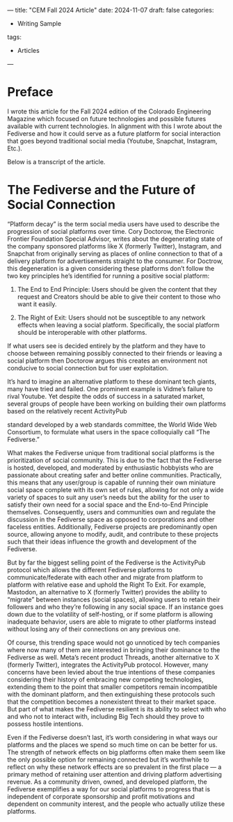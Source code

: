---
title: "CEM Fall 2024 Article"
date: 2024-11-07
draft: false
categories:
- Writing Sample
tags:
- Articles
---
* Preface
I wrote this article for the Fall 2024 edition of the Colorado Engineering Magazine which focused on future technologies and possible futures available with current technologies. In alignment with this I wrote about the Fediverse and how it could serve as a future platform for social interaction that goes beyond traditional social media (Youtube, Snapchat, Instagram, Etc.).

Below is a transcript of the article.

* The Fediverse and the Future of Social Connection

“Platform decay” is the term social media users have used to describe the progression of social platforms over time. Cory Doctorow, the Electronic Frontier Foundation Special Advisor, writes about the degenerating state of the company sponsored platforms like X (formerly Twitter), Instagram, and Snapchat from originally serving as places of online connection to that of a delivery platform for advertisements straight to the consumer. For Doctrow, this degeneration is a given considering these platforms don’t follow the two key principles he’s identified for running a positive social platform:

1. The End to End Principle: Users should be given the content that they request and Creators should be able to give their content to those who want it easily.

2. The Right of Exit: Users should not be susceptible to any network effects when leaving a social platform. Specifically, the social platform should be interoperable with other platforms.

If what users see is decided entirely by the platform and they have to choose between remaining possibly connected to their friends or leaving a social platform then Doctorow argues this creates an environment not conducive to social connection but for user exploitation.

It’s hard to imagine an alternative platform to these dominant tech giants, many have tried and failed. One prominent example is Vidme’s failure to rival Youtube. Yet despite the odds of success in a saturated market, several groups of people have been working on building their own platforms based on the relatively recent ActivityPub

standard developed by a web standards committee, the World Wide Web Consortium, to formulate what users in the space colloquially call “The Fediverse.”

What makes the Fediverse unique from traditional social platforms is the prioritization of social community. This is due to the fact that the Fediverse is hosted, developed, and moderated by enthusiastic hobbyists who are passionate about creating safer and better online communities. Practically, this means that any user/group is capable of running their own miniature social space complete with its own set of rules, allowing for not only a wide variety of spaces to suit any user’s needs but the ability for the user to satisfy their own need for a social space and the End-to-End Principle themselves. Consequently, users and communities own and regulate the discussion in the Fediverse space as opposed to corporations and other faceless entities. Additionally, Fediverse projects are predominantly open source, allowing anyone to modify, audit, and contribute to these projects such that their ideas influence the growth and development of the Fediverse.

But by far the biggest selling point of the Fediverse is the ActivityPub protocol which allows the different Fediverse platforms to communicate/federate with each other and migrate from platform to platform with relative ease and uphold the Right To Exit. For example, Mastodon, an alternative to X (formerly Twitter) provides the ability to “migrate” between instances (social spaces), allowing users to retain their followers and who they’re following in any social space. If an instance goes down due to the volatility of self-hosting, or if some platform is allowing inadequate behavior, users are able to migrate to other platforms instead without losing any of their connections on any previous one.

Of course, this trending space would not go unnoticed by tech companies where now many of them are interested in bringing their dominance to the Fediverse as well. Meta’s recent product Threads, another alternative to X (formerly Twitter), integrates the ActivityPub protocol. However, many concerns have been levied about the true intentions of these companies considering their history of embracing new competing technologies, extending them to the point that smaller competitors remain incompatible with the dominant platform, and then extinguishing these protocols such that the competition becomes a nonexistent threat to their market space. But part of what makes the Fediverse resilient is its ability to select with who and who not to interact with, including Big Tech should they prove to possess hostile intentions.

Even if the Fediverse doesn’t last, it’s worth considering in what ways our platforms and the places we spend so much time on can be better for us. The strength of network effects on big platforms often make them seem like the only possible option for remaining connected but it’s worthwhile to reflect on why these network effects are so prevalent in the first place — a primary method of retaining user attention and driving platform advertising revenue. As a community driven, owned, and developed platform, the Fediverse exemplifies a way for our social platforms to progress that is independent of corporate sponsorship and profit motivations and dependent on community interest, and the people who actually utilize these platforms.
